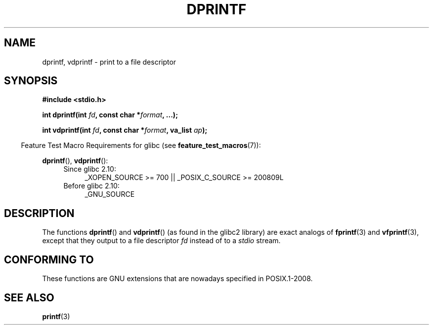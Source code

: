.\" Copyright (C) 2001 Andries Brouwer <aeb@cwi.nl>
.\"
.\" %%%LICENSE_START(verbatim)
.\" Permission is granted to make and distribute verbatim copies of this
.\" manual provided the copyright notice and this permission notice are
.\" preserved on all copies.
.\"
.\" Permission is granted to copy and distribute modified versions of this
.\" manual under the conditions for verbatim copying, provided that the
.\" entire resulting derived work is distributed under the terms of a
.\" permission notice identical to this one.
.\"
.\" Since the Linux kernel and libraries are constantly changing, this
.\" manual page may be incorrect or out-of-date.  The author(s) assume no
.\" responsibility for errors or omissions, or for damages resulting from
.\" the use of the information contained herein.  The author(s) may not
.\" have taken the same level of care in the production of this manual,
.\" which is licensed free of charge, as they might when working
.\" professionally.
.\"
.\" Formatted or processed versions of this manual, if unaccompanied by
.\" the source, must acknowledge the copyright and authors of this work.
.\" %%%LICENSE_END
.\"
.\" Text fragments inspired by Martin Schulze <joey@infodrom.org>.
.\"
.TH DPRINTF 3 2010-09-15 "GNU" "Linux Programmer's Manual"
.SH NAME
dprintf, vdprintf \- print to a file descriptor
.SH SYNOPSIS
.B #include <stdio.h>
.sp
.BI "int dprintf(int " fd ", const char *" format ", ...);"
.sp
.BI "int vdprintf(int " fd ", const char *" format ", va_list " ap );
.sp
.in -4n
Feature Test Macro Requirements for glibc (see
.BR feature_test_macros (7)):
.in
.sp
.BR dprintf (),
.BR vdprintf ():
.PD 0
.ad l
.RS 4
.TP 4
Since glibc 2.10:
_XOPEN_SOURCE\ >=\ 700 || _POSIX_C_SOURCE\ >=\ 200809L
.TP
Before glibc 2.10:
_GNU_SOURCE
.RE
.ad
.PD
.SH DESCRIPTION
The functions
.BR dprintf ()
and
.BR vdprintf ()
(as found in the glibc2 library) are exact analogs of
.BR fprintf (3)
and
.BR vfprintf (3),
except that they output to a file descriptor
.I fd
instead of to a
.I stdio
stream.
.SH CONFORMING TO
These functions are GNU extensions that are nowadays specified in
POSIX.1-2008.
.\" .SH NOTES
.\" These functions are GNU extensions, not in C or POSIX.
.\" Clearly, the names were badly chosen.
.\" Many systems (like MacOS) have incompatible functions called
.\" .BR dprintf (),
.\" usually some debugging version of
.\" .BR printf (3),
.\" perhaps with a prototype like
.\"
.\" .BI "void dprintf(int level, const char *" format ", ...);"
.\"
.\" where the first argument is a debugging level (and output is to
.\" .IR stderr ).
.\" Moreover,
.\" .BR dprintf ()
.\" (or
.\" .BR DPRINTF )
.\" is also a popular macro name for a debugging printf.
.\" So, probably, it is better to avoid this function in programs
.\" intended to be portable.
.\"
.\" A better name would have been
.\" .BR fdprintf ().
.SH SEE ALSO
.BR printf (3)
